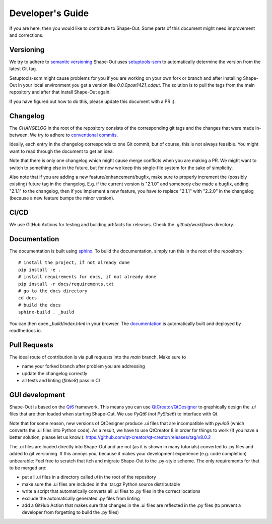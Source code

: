 =================
Developer's Guide
=================

If you are here, then you would like to contribute to Shape-Out.
Some parts of this document might need improvement and corrections.


Versioning
==========
We try to adhere to `semantic versioning <https://semver.org/>`_
Shape-Out uses `setuptools-scm <https://setuptools-scm.readthedocs.io>`_
to automatically determine the version from the latest Git tag.

Setuptools-scm might cause problems for you if you are working on your own fork
or branch and after installing Shape-Out in your local environment you get
a version like `0.0.0post1421_cdqut`. The solution is to pull the
tags from the main repository and after that install Shape-Out again.

If you have figured out how to do this, please update this document with
a PR :).


Changelog
=========
The `CHANGELOG` in the root of the repository consists of the corresponding
git tags and the changes that were made in-between.
We try to adhere to `conventional commits <https://www.conventionalcommits.org>`_.

Ideally, each entry in the changelog corresponds to one Git commit,
but of course, this is not always feasible. You might want to read through
the document to get an idea.

Note that there is only one changelog which might cause merge conflicts
when you are making a PR. We might want to switch to something else in the
future, but for now we keep this single-file system for the sake of simplicity.

Also note that if you are adding a new feature/enhancement/bugfix, make
sure to properly increment the (possibly existing) future tag in the changelog.
E.g. if the current version is "2.1.0" and somebody else made a bugfix, adding
"2.1.1" to the changelog, then if you implement a new feature, you have to
replace "2.1.1" with "2.2.0" in the changelog (because a new feature bumps
the minor version).


CI/CD
=====
We use GitHub Actions for testing and building artifacts for releases.
Check the `.github/workflows` directory.


Documentation
=============
The documentation is built using `sphinx <https://www.sphinx-doc.org/>`_.
To build the documentation, simply run this in the root of the repository::

    # install the project, if not already done
    pip install -e .
    # install requirements for docs, if not already done
    pip install -r docs/requirements.txt
    # go to the docs directory
    cd docs
    # build the docs
    sphinx-build . _build

You can then open `_build/index.html` in your browser.
The `documentation <https://shapeout2.readthedocs.io>`_ is automatically built
and deployed by readthedocs.io.

Pull Requests
=============
The ideal route of contribution is via pull requests into the `main` branch.
Make sure to

- name your forked branch after problem you are addressing
- update the changelog correctly
- all tests and linting (`flake8`) pass in CI


GUI development
===============
Shape-Out is based on the `Qt6 <https://doc.qt.io/qt-6>`_ framework.
This means you can use `QtCreator/QtDesigner <https://www.youtube.com/watch?v=ot94H3-d5d8>`_
to graphically design the `.ui` files that are then loaded when starting Shape-Out.
We use `PyQt6` (not `PySide6`) to interface with Qt.

Note that for some reason, new versions of QtDesigner produce .ui files
that are incompatible with `pyuic6` (which converts the .ui files into
Python code). As a result, we have to use QtCreator 8 in order for things
to work (If you have a better solution, please let us know.):
https://github.com/qt-creator/qt-creator/releases/tag/v8.0.2

The .ui files are loaded directly into Shape-Out and are not (as it is
shown in many tutorials) converted to .py files and added to git versioning.
If this annoys you, because it makes your development experience (e.g. code
completion) unbearable: Feel free to scratch that itch and migrate Shape-Out
to the .py-style scheme. The only requirements for that to be merged are:

- put all .ui files in a directory called `ui` in the root of the repository
- make sure the .ui files are included in the .tar.gz Python source distributable
- write a script that automatically converts all .ui files to .py files in
  the correct locations
- exclude the automatically generated .py files from linting
- add a GitHub Action that makes sure that changes in the .ui files
  are reflected in the .py files (to prevent a developer from forgetting
  to build the .py files)
